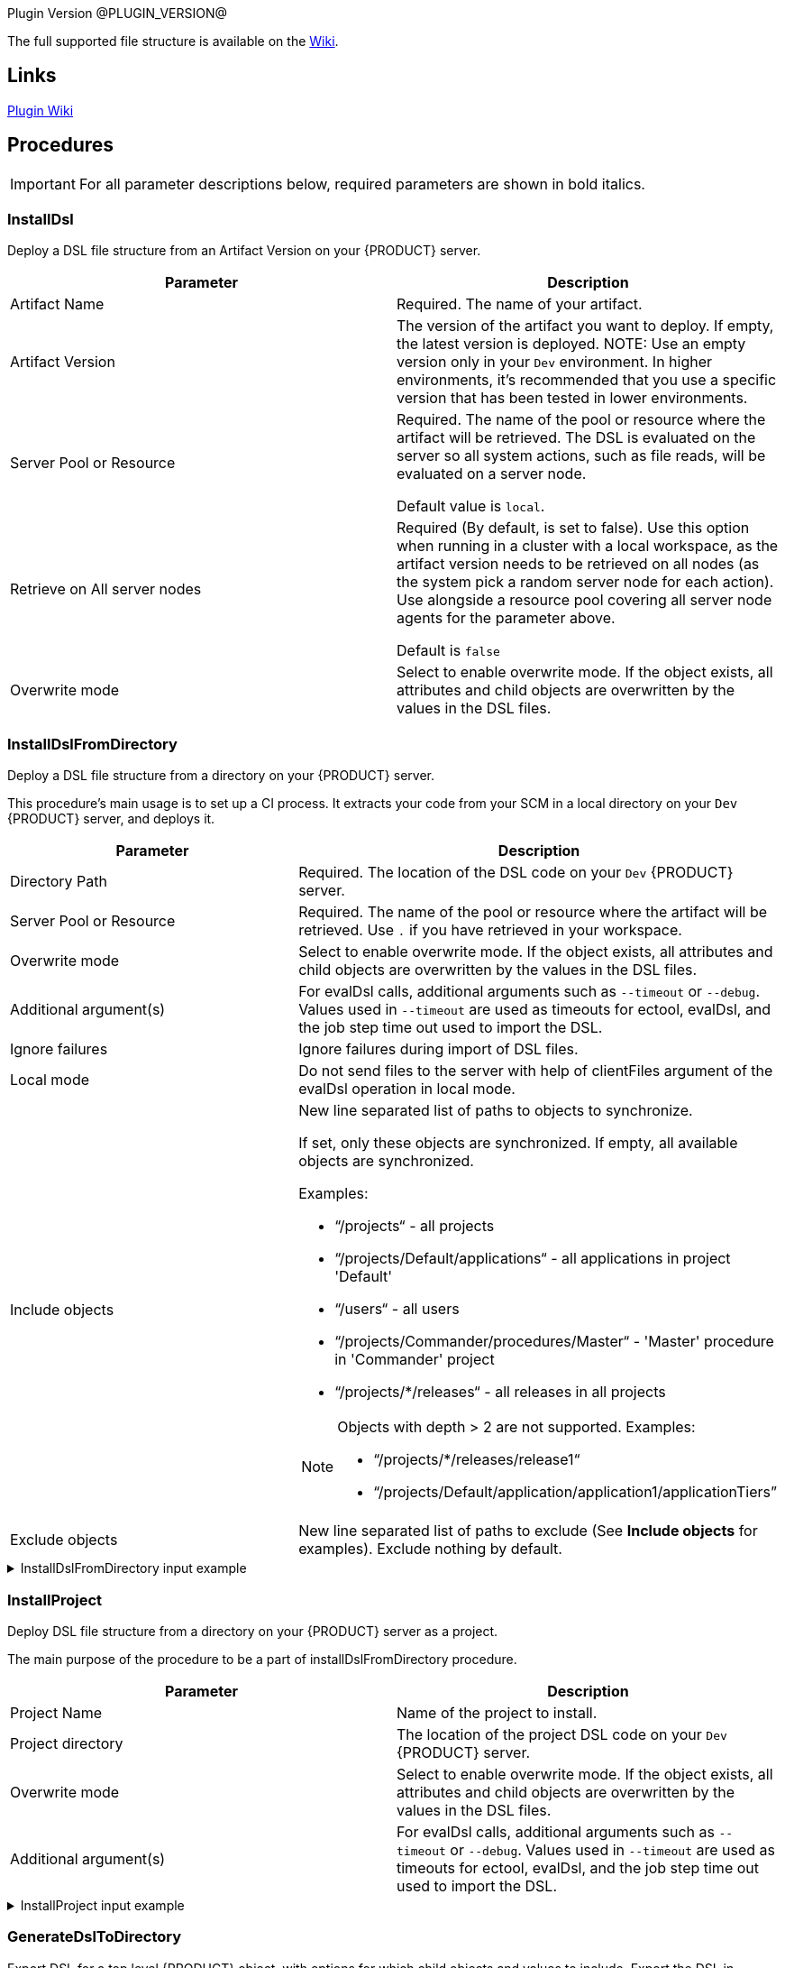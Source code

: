 
Plugin Version @PLUGIN_VERSION@

The full supported file structure is available on the https://github.com/electric-cloud/EC-DslDeploy/wiki/file-structure[Wiki].

== Links

https://github.com/electric-cloud/EC-DslDeploy/wiki[Plugin Wiki]


== Procedures

IMPORTANT: For all parameter descriptions below, required parameters are shown in [.required]#bold italics#.



=== InstallDsl

Deploy a DSL file structure from an Artifact Version on your {PRODUCT} server.

[cols="1a,1a",options="header",]
|===
|Parameter |Description
|Artifact Name | Required. The name of your artifact.
|Artifact Version |The version of the artifact you want to deploy. If empty, the latest version is deployed.
NOTE: Use an empty version only in your `Dev` environment. In higher environments, it's recommended that you use a specific version that has been tested in lower environments.

|Server Pool or Resource | Required. The name of the pool or resource where the artifact will be retrieved. The DSL is evaluated on the server so all system actions, such as file reads, will be evaluated on a server node.

Default value is `local`.
|Retrieve on All server nodes | Required (By default, is set to false). Use this option when running in a cluster with a local workspace, as the artifact version needs to be retrieved on all nodes (as the system pick a random server node for each action). Use alongside a resource pool covering all server node agents for the parameter above.

Default is `false`
|Overwrite mode |Select to enable overwrite mode. If the object exists, all attributes and child objects are overwritten by the values in the DSL files.
|===


=== InstallDslFromDirectory

Deploy a DSL file structure from a directory on your {PRODUCT} server.

This procedure's main usage is to set up a CI process. It extracts your code from your SCM in a local directory on your `Dev` {PRODUCT} server, and deploys it.

[cols="1a,1a",options="header",]
|===
|Parameter |Description
|Directory Path | Required. The location of the DSL code on your `Dev` {PRODUCT} server.
|Server Pool or Resource | Required. The name of the pool or resource where the artifact will be retrieved. Use `.` if you have retrieved in your workspace.
|Overwrite mode |Select to enable overwrite mode. If the object exists, all attributes and child objects are overwritten by the values in the DSL files.
|Additional argument(s)| For evalDsl calls, additional arguments such as  `--timeout` or `--debug`. Values used in `--timeout` are used as timeouts for ectool, evalDsl, and the job step time out used to import the DSL.
|Ignore failures |Ignore failures during import of DSL files.
|Local mode |Do not send files to the server with help of clientFiles argument of the evalDsl operation in local mode.
|Include objects |New line separated list of paths to objects to synchronize.

If set, only these objects are synchronized. If empty, all available objects are synchronized.

Examples:

* “/projects“ - all projects
* “/projects/Default/applications“ - all applications in project 'Default'
* “/users“ - all users
* “/projects/Commander/procedures/Master“ - 'Master' procedure in 'Commander' project
* “/projects/*/releases“ - all releases in all projects

[NOTE]
====
Objects with depth > 2 are not supported. Examples:

* “/projects/*/releases/release1“
* “/projects/Default/application/application1/applicationTiers”
====
|Exclude objects |New line separated list of paths to exclude (See *Include objects* for examples). Exclude nothing by default.
|===

.InstallDslFromDirectory input example
[%collapsible]
====
In the following *InstallDslFromDirectory* input example, `/projects` is being used to install the projects `catalogTest`, `testProject`, and `testPipeLine`.

[source,text,linenums,role="novalidate"]
----
├── projects
    ├── catalogTest
    │   ├── catalogs
    │   │   └── Test\ Catalog
    │   │       ├── catalog.dsl
    │   │       └── catalogItems
    │   │           └── Service\ OnBoarding
    │   │               └── catalogItem.dsl
    │   ├── procedures
    │   │   └── catalogProcedure1
    │   │       ├── procedure.groovy
    │   │       └── steps
    │   │           └── echo.pl
    │   └── project.groovy
    ├── testProject
    │   ├── procedures
    │   │   └── testProcedure1
    │   │       ├── procedure.groovy
    │   │       └── steps
    │   │           └── echo.pl
    │   ├── project.groovy
    │   └── properties
    │       └── prop1.txt
    └── testPipeline
        ├── pipelines
        │   └── UC1
        │       └── pipeline.groovy
        └── project.groovy
----

====

=== InstallProject

Deploy DSL file structure from a directory on your {PRODUCT} server as a project.

The main purpose of the procedure to be a part of installDslFromDirectory procedure.

[cols="1a,1a",options="header",]
|===
|Parameter |Description
|Project Name |Name of the project to install.
|Project directory |The location of the project DSL code on your `Dev` {PRODUCT} server.
|Overwrite mode |Select to enable overwrite mode. If the object exists, all attributes and child objects are overwritten by the values in the DSL files.
|Additional argument(s)| For evalDsl calls, additional arguments such as  `--timeout` or `--debug`. Values used in `--timeout` are used as timeouts for ectool, evalDsl, and the job step time out used to import the DSL.
|===

.InstallProject input example
[%collapsible]
====
In the following *InstallProject* input example, you can see a sample directory structure to install a project. In this example, `project1` project with the `procedure1` and `procedure2` procedure.

[source,text,linenums,role="novalidate"]
----
project1
├── procedures
│   ├── procedure1
│   │       ├── procedure.groovy
│   │       └── steps
│   │           └── echo.pl
│   └── procedure2
│       ├── procedure.groovy
│       └── steps
│           └── echo.pl
├── project.groovy
└── properties
    └── prop1.txt
----

====


=== GenerateDslToDirectory

Export DSL for a top level {PRODUCT} object, with options for which child objects and values to include. Export the DSL in separate files in a directory tree representing the object hierarchy, for ease of editing and management.

[cols="1a,1a",options="header",]
|===
|Parameter |Description
|Directory path | Required. Folder where the code is generated.
|Server Pool or Resource | Required. Server pool to use for a cluster setup.
|Object Type | Required. Object type to generate DSL for.
|Object Name | Required. Object name to generate DSL for.
|Suppress Nulls |Exclude from the generated DSL properties with null value.
|Suppress Defaults |Exclude from the generated DSL properties with default value.
|Suppress Parent |Exclude from the generated DSL properties referred to object parent.
|Include ACLs |Include in ACLs for objects.
|Include All Children |Include in the generated DSL all object children. If `True`, the value of the `Include Children` parameter is ignored.
|Include children |A comma-separated list of object children the DSL should be generated for.
|Include Children in Same File |Include in the generated DSL all object children. If `True`, the value of the `Include Children` parameter is ignored.
|Children in Different Files | A comma-separated list of patterns to include, like pipelines, procedures.`*`, applications.applicationTiers.components
|===


.GenerateDslToDirectory project output example
[%collapsible]
====
In the following *GenerateDslToDirectory* output example, you can see the directory structure generated for an example project, `testProject1` into a `/tmp/dsl` directory.

[source,text,linenums,role="novalidate"]
----
/tmp/dsl
├── projects
│   ├── testProject1
│   │   ├── acls
│   │   │   └── acl.dsl
│   │   ├── procedures
│   │   │   ├── testProcedure1
│   │   │   │   ├── acls
│   │   │   │   │   └── acl.dsl
│   │   │   │   ├── procedure.dsl
│   │   │   │   ├── properties
│   │   │   │   │   ├── testProperty1
│   │   │   │   │   │   └── property.dsl
│   │   │   │   │   ├── testProperty1.txt
│   │   │   │   │   └── testPropertySheet1
│   │   │   │   │       ├── propertySheet.dsl
│   │   │   │   │       ├── testProperty2
│   │   │   │   │       │   └── property.dsl
│   │   │   │   │       └── testProperty2.txt
│   │   │   │   └── steps
│   │   │   │       ├── metadata.json
│   │   │   │       ├── testStep1
│   │   │   │       │   ├── acls
│   │   │   │       │   │   └── acl.dsl
│   │   │   │       │   └── step.dsl
│   │   │   │       ├── testStep1.cmd
│   │   │   │       ├── testStep2
│   │   │   │       │   ├── acls
│   │   │   │       │   │   └── acl.dsl
│   │   │   │       │   └── step.dsl
│   │   │   │       └── testStep2.cmd
│   │   │   └── testProcedure2
│   │   │       ├── acls
│   │   │       │   └── acl.dsl
│   │   │       ├── procedure.dsl
│   │   │       ├── properties
│   │   │       │   ├── testProperty1
│   │   │       │   │   └── property.dsl
│   │   │       │   ├── testProperty1.txt
│   │   │       │   └── testPropertySheet1
│   │   │       │       ├── propertySheet.dsl
│   │   │       │       ├── testProperty2
│   │   │       │       │   └── property.dsl
│   │   │       │       └── testProperty2.txt
│   │   │       └── steps
│   │   │           ├── metadata.json
│   │   │           ├── testStep1
│   │   │           │   ├── acls
│   │   │           │   │   └── acl.dsl
│   │   │           │   └── step.dsl
│   │   │           ├── testStep1.cmd
│   │   │           ├── testStep2
│   │   │           │   ├── acls
│   │   │           │   │   └── acl.dsl
│   │   │           │   └── step.dsl
│   │   │           └── testStep2.cmd
└───└───└── project.dsl
----

====

.GenerateDslToDirectory resources output example
[%collapsible]
====
In the following *GenerateDslToDirectory* output example, you can see the directory structure generated for two example resources, `testResource1` (line 3) and `testResource2` (line 16) into a `/tmp/dsl` directory.

[source,text,linenums,role="novalidate"]
----
/tmp/dsl
├──resources
├── testResource1
│   ├── acls
│   │   └── acl.dsl
│   ├── properties
│   │   ├── testProperty1
│   │   │   └── property.dsl
│   │   ├── testProperty1.txt
│   │   └── testPropertySheet1
│   │       ├── propertySheet.dsl
│   │       ├── testProperty2
│   │       │   └── property.dsl
│   │       └── testProperty2.txt
│   └── resource.dsl
└── testResource2
├── acls
│   └── acl.dsl
├── properties
│   ├── testProperty1
│   │   └── property.dsl
│   ├── testProperty1.txt
│   └── testPropertySheet1
│       ├── propertySheet.dsl
│       ├── testProperty2
│       │   └── property.dsl
│       └── testProperty2.txt
└── resource.dsl
----

====



=== ImportDslFromGit

IMPORTANT: This procedure is deprecated and relies on the ECSCM-Git plugin, which is no longer supported. Unless you have legacy installations of {PRODUCT}, you should not use it and use <<ImportDslFromGitNew>> instead.

Import DSL file structure from a Git repository.

This procedure main usage is to set up a CI process.

[cols="1a,1a",options="header",]
|===
|Parameter |Description
|Server Resource | Required. The resource where the DSL files are checked out from Git and imported to the {PRODUCT} server.
|Destination Directory | Required. The directory on the resource where the source tree is created and from where the DSL files are read to be imported in {PRODUCT} server.
|Relative path to DSL files| If the DSL files are not located at the top-level in the repository, then specify the relative path to the directory containing the DSL files within the repository.
|Cleanup? |This option will delete the destination directory with the source tree after the job execution.
|Overwrite mode |Select to enable overwrite mode. If the object exists, all attributes and child objects are overwritten by the values in the DSL files.
|Configuration | Required. The name of a saved SCM configuration.
|Git repository | Required. The URL to the repository to pull from, for example `git://server/repo.git`.
|Commit Hash |The Commit Hash to update the index.

NOTE: This moves the HEAD.
|Remote Branch |The name of the Git branch to use, for example `my_feature`.
|Clone? |This option will clone a repository into a newly created directory.
|Overwrite? |This option will overwrite a repository if it already exists.
|Depth |Create a shallow clone with a history truncated to the specified number of revisions.
|Tag |Provide the name of a specific tag to check out after the clone command.
|Ignore failures |Ignore failures during import of DSL files.
|Local mode |Do not send files to the server with help of clientFiles argument of the evalDsl operation in local mode.
|Additional DSL Arguments| Additional argument for `evalDsl` call.
|===


=== ImportDslFromGitNew

Import DSL file structure from a Git repository.

This procedure main usage is to set up a CI process.

NOTE: This procedure uses the cd-plugin:ec-git[] plugin.

NOTE: When using *ImportDslFromGitNew*, the count of imported entities does not increment for manually modified DSL files. The plugin expects each DSL file to contain one {PRODUCT} entity, which is how DSL files are generated by plugin itself, and the count of entities is based on this format.

[cols="1a,1a",options="header"]
|===
|Parameter |Description
|Server Pool or Resource | Required. The resource or one of the pool resources where the DSL files are checked out from Git and imported to the {PRODUCT} server.
|Destination Directory | Required. The directory on the resource where the source tree is created and the DSL files are stored.
|Relative path to DSL files |If the DSL files are not located at the top level in the repository, then specify the relative path to the directory containing the DSL files within the repository. For example, `scripts/dsls` where the DSL files are located in the following subdirectories in the repository `scripts/dsls/projects` and `scripts/dsls/resources`.
|Cleanup? |This option deletes the destination directory with the source tree after the job execution.
|Overwrite mode |Select to enable overwrite mode. If the object exists, all attributes and child objects are overwritten by the values in the DSL files.
|Configuration | Required. `EC-Git` configuration name.
|Git repository | Required. URL to the repository to pull from. For example, `git://server/repo.git`.
|Remote Branch |The name of the Git branch to use. For example, `experimental`.
|Ignore failures |Ignore failures during import of DSL files.
|Local mode |Do not send files to the server with help of `clientFiles`
argument of the `evalDsl` operation in local mode. Available only if the
destination directory is accessible from the {CD} server. In a clustered
deployment, all {PRODUCT} server nodes must have access to this directory.
|Additional DSL arguments |Additional argument(s) for the `evalDsl` call. For example, `--timeout` or `--debug`. Values used in `--timeout` are used as timeouts for `ectool`, `evalDsl`, and the job step timeout used to import the DSL.
|Include objects a|New line separated list of paths to objects to synchronize.
If set, only these objects are synchronized. If empty, all available objects are synchronized.

. Paths can refer to collections or specific objects, but the max depth is 2.
+
* Supported examples:
** `/projects` - All projects
** `/projects/Default/applications` - All applications in project `Default`
** `/users` - All users
** `/projects/Commander/procedures/Master` - `Master` procedure in `Commander` project
** `/projects/Default/application/demoApp` - `demoApp` application in `Default` project
* Unsupported example that exceeds depth:
** `/projects/Default/application/application1/applicationTiers`

. Wildcards can be used for first-level objects if the max depth is ≤ 2 and the path refers to a collection.
+
* Supported examples:
** `/projects/*/releases` - All releases in all projects
* Unsupported examples:
** `/projects/Default/*/release1` - Wildcard not used on first-level object
** `/projects/*/releases/release1` - Exceeds max depth of 2.

|Exclude objects |New line separated list of paths to exclude (See *Include objects* for examples). Exclude nothing by default.
|Incremental import |Select to only import the incremental changes that have occurred since the previous run of the procedure. When selected, the previous run's commit ID is compared to the current commit ID in the Git repository and a change list is created. This can potentially reduce the import time because the entire DSL file structure is not re-imported from the Git repository each time the procedure runs.

NOTE: If the commit ID cannot be found or if the procedure or steps cannot find, read, or correctly parse the change list, the entire DSL file structure is re-imported.
|===


[[releaseNotes]]
== Release notes

=== EC-DslDeploy 4.2.1

* Fixed issue with import environment reservations
* Supported new option 'suppressEmpty' in the 'generateDsl' plugin procedure

=== EC-DslDeploy 4.2.0

* Added 'httpIdleTimeout' argument into the 'generateDsl' plugin procedure
* Fixed import issue with entity names that contain special characters in the overwrite mode
* Improved logging in the 'generateDslToDirectory' procedure for properties and property sheets
* Fixed issue with 'timeout' argument in the 'generateDslToDirectory' procedure
* Fixed import issue for CD entities with names contain punctuated characters
* Fixed issue with import new properties in the overwrite mode

=== EC-DslDeploy 4.1.11

* Fixed regression with multiline property values generation.

=== EC-DslDeploy 4.1.10

* A regression was introduced in version 4.1.10. Do not use this version.

=== EC-DslDeploy 4.1.9

* Fixed regression with multiline property values generation

=== EC-DslDeploy 4.1.8

* Added support to run sub procedure 'importDslFromGitNew' for EC-DslDeploy plugin
* Fixed issue with import non project entities in case remote agent is used

=== EC-DslDeploy 4.1.7

* Added support for property detail information like description, etc
* Fixed incremental imports in the importDslFromGitNew procedure when used as a subprocedure
* Instrumented EC-DslDeploy code to help debug performance issue where importing a release from a nested DSL file structure

=== EC-DslDeploy 4.1.6

* Added DSL import of completed releases - EC-DslDeploy side
* Fixed incremental import in the importDslFromGitNew procedure when it is used as a subproceduce

=== EC-DslDeploy  4.1.5

* Fixed exception during import DSL using service catalog item

=== EC-DslDeploy 4.1.4

* Fixed issue with exceptions that should be retried
* Added support for serviceAccount objects

=== EC-DslDeploy 4.1.3

* Fixed issues caused by incremental import support

=== EC-DslDeploy 4.1.2

* Added support for overwrite mode in the main deploy step for single DSL files
* Added support for triggers import/export

=== EC-DslDeploy 4.1.1

* Internal improvements

=== EC-DslDeploy 4.1.0

* Enhanced the import procedure to perform partial/incremental import

=== EC-DslDeploy 4.0.4

* Internal improvements

=== EC-DslDeploy 4.0.3
* Fixed importDslFromGitNew doesn't proceed additionalArguments property into installDslFromDirectory step

=== EC-DslDeploy 4.0.2
* Fixed unexposed DSL import timeouts preventing large DSL imports

=== EC-DslDeploy 4.0.1

* Added configuration object support to DslDeploy plugin - plugin side

=== EC-DslDeploy 4.0.0

* Added new procedure to provide import from Git functionality using EC-Git plugin
* Fixed command task contents duplicates for tasks contained in a task group
* Added metadata for GitSync and scmType level propertysheet
* Fixed an issue with exports not generating the Groovy command task
* Removed import old services from EC-DslDeploy Plugin
* Fixed import DSL for projects with application microservice model when all children are in separate files

=== EC-DslDeploy 3.0.3
* Added credentials import/export support
* Fixed files path to fix deletion issue on Windows
* Fixed `Relative path to DSL files` parameter in importDslFromGit

=== EC-DslDeploy 3.0.2

* Support Triggers import/export

=== EC-DslDeploy 3.0.1

* Fixed project import in the remote mode

=== EC-DslDeploy 3.0.0

* The plugin is made CloudBees Supported and moved under the private repository
* Speedup noop deploy steps
* Added ignoreFailed and localMode parameters for import procedures
* Added support for object names with slash and backslash symbols
* Fixed wrong counts in step summary for import procedures

=== EC-DslDeploy 2.2.1

* The plugin is adopted to use new `clientFiles` argument in evalDsl API what allows to remove limitation of shared folder usage for DSL import
* Fixed issue with import of `release` property sheet under the project
* Fixed issue for `generateDslToDirectory` with `includeAcls='1'`

=== EC-DslDeploy 2.2.0

* Added `overwrite` parameter to install procedures
* Added `generateDslToDirectory` procedure
* Added `importDslFromGit` procedure
* Enhanced `installDsl` procedure to support deploy of more types of objects

=== EC-DslDeploy 2.1.3

* Fixed issue with `.` on DSL

=== EC-DslDeploy 2.1.2

* Converted deployMain and deployPost to EC-Perl

=== EC-DslDeploy 2.1.0

* Add ACLs support

=== EC-DslDeploy 1.1.0

* Add support for resources.

=== EC-DslDeploy 1.0.2

* Refactor tests and add sample code as test.
* Refactored InstallDsl and installDslFromDirectory

=== EC-DslDeploy 1.0.1

* Remove EC-Admin dependency.

=== EC-DslDeploy 1.0.0

* First official version.
